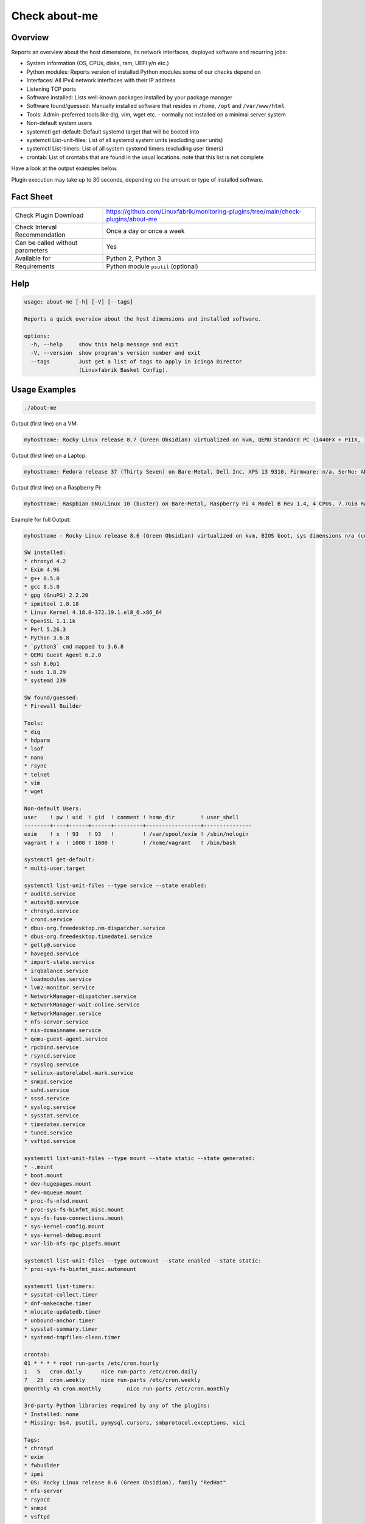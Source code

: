 Check about-me
==============

Overview
--------

Reports an overview about the host dimensions, its network interfaces, deployed software and recurring jobs:

* System information (OS, CPUs, disks, ram, UEFI y/n etc.)
* Python modules: Reports version of installed Python modules some of our checks depend on
* Interfaces: All IPv4 network interfaces with their IP address
* Listening TCP ports
* Software installed: Lists well-known packages installed by your package manager
* Software found/guessed: Manually installed software that resides in ``/home``, ``/opt`` and ``/var/www/html``
* Tools: Admin-preferred tools like dig, vim, wget etc. - normally not installed on a minimal server system
* Non-default system users
* systemctl get-default: Default systemd target that will be booted into
* systemctl List-unit-files: List of all systemd system units (excluding user units)
* systemctl List-timers: List of all system systemd timers (excluding user timers)
* crontab: List of crontabs that are found in the usual locations. note that this list is not complete

Have a look at the output examples below.

Plugin execution may take up to 30 seconds, depending on the amount or type of installed software.


Fact Sheet
----------

.. csv-table::
    :widths: 30, 70

    "Check Plugin Download",                "https://github.com/Linuxfabrik/monitoring-plugins/tree/main/check-plugins/about-me"
    "Check Interval Recommendation",        "Once a day or once a week"
    "Can be called without parameters",     "Yes"
    "Available for",                        "Python 2, Python 3"
    "Requirements",                         "Python module ``psutil`` (optional)"


Help
----

.. code-block:: text

    usage: about-me [-h] [-V] [--tags]

    Reports a quick overview about the host dimensions and installed software.

    options:
      -h, --help     show this help message and exit
      -V, --version  show program's version number and exit
      --tags         Just get a list of tags to apply in Icinga Director
                     (Linuxfabrik Basket Config).


Usage Examples
--------------

.. code-block:: bash

    ./about-me

Output (first line) on a VM:

.. code-block:: text

    myhostname: Rocky Linux release 8.7 (Green Obsidian) virtualized on kvm, QEMU Standard PC (i440FX + PIIX, 1996), Firmware: n/a, SerNo: n/a, Proc: pc-i440fx-7.0, #Cores: 4, #Threads: 4, Current Speed: 2000 MHz, 6 GB RAM, BIOS boot, Disk vda 128G, tuned profile "virtual-guest", Public IP 92.107.220.171, born 2022-09-02. Features: firewalld, iptables, lvm, nftables, selinux. About-me v2023021401

Output (first line) on a Laptop:

.. code-block:: text

    myhostname: Fedora release 37 (Thirty Seven) on Bare-Metal, Dell Inc. XPS 13 9310, Firmware: n/a, SerNo: ABC1234, Proc: 11th Gen Intel Core i7-1185G7 @ 3.00GHz, #Cores: 4, #Threads: 8, Current Speed: 3000 MHz, 16 GB RAM, UEFI boot, Disk nvme0n1 953.9G, Public IP 1.2.3.4, born 2022-01-16. Features: firewalld, iptables, lvm, nftables, selinux. About-me v2023021401

Output (first line) on a Raspberry Pi:

.. code-block:: text

    myhostname: Raspbian GNU/Linux 10 (buster) on Bare-Metal, Raspberry Pi 4 Model B Rev 1.4, 4 CPUs, 7.7GiB RAM, BIOS boot, Public IP 1.2.3.4, Missing: firewalld, iptables, lvm, nftables, selinux. About-me v2023021401

Example for full Output:

.. code-block:: text

    myhostname - Rocky Linux release 8.6 (Green Obsidian) virtualized on kvm, BIOS boot, sys dimensions n/a (consider installing psutil), Disk vda 128G, tuned profile "virtual-guest", Public IP 1.2.3.4, born 2022-09-02. Features: lvm, selinux. Missing: firewalld, iptables, nftables. About-me v2023010501

    SW installed:
    * chronyd 4.2
    * Exim 4.96
    * g++ 8.5.0
    * gcc 8.5.0
    * gpg (GnuPG) 2.2.20
    * ipmitool 1.8.18
    * Linux Kernel 4.18.0-372.19.1.el8_6.x86_64
    * OpenSSL 1.1.1k
    * Perl 5.26.3
    * Python 3.6.8
    * `python3` cmd mapped to 3.6.8
    * QEMU Guest Agent 6.2.0
    * ssh 8.0p1
    * sudo 1.8.29
    * systemd 239

    SW found/guessed:
    * Firewall Builder

    Tools:
    * dig
    * hdparm
    * lsof
    * nano
    * rsync
    * telnet
    * vim
    * wget

    Non-default Users:
    user    ! pw ! uid  ! gid  ! comment ! home_dir        ! user_shell    
    --------+----+------+------+---------+-----------------+---------------
    exim    ! x  ! 93   ! 93   !         ! /var/spool/exim ! /sbin/nologin 
    vagrant ! x  ! 1000 ! 1000 !         ! /home/vagrant   ! /bin/bash     

    systemctl get-default:
    * multi-user.target

    systemctl list-unit-files --type service --state enabled:
    * auditd.service
    * autovt@.service
    * chronyd.service
    * crond.service
    * dbus-org.freedesktop.nm-dispatcher.service
    * dbus-org.freedesktop.timedate1.service
    * getty@.service
    * haveged.service
    * import-state.service
    * irqbalance.service
    * loadmodules.service
    * lvm2-monitor.service
    * NetworkManager-dispatcher.service
    * NetworkManager-wait-online.service
    * NetworkManager.service
    * nfs-server.service
    * nis-domainname.service
    * qemu-guest-agent.service
    * rpcbind.service
    * rsyncd.service
    * rsyslog.service
    * selinux-autorelabel-mark.service
    * snmpd.service
    * sshd.service
    * sssd.service
    * syslog.service
    * sysstat.service
    * timedatex.service
    * tuned.service
    * vsftpd.service

    systemctl list-unit-files --type mount --state static --state generated:
    * -.mount
    * boot.mount
    * dev-hugepages.mount
    * dev-mqueue.mount
    * proc-fs-nfsd.mount
    * proc-sys-fs-binfmt_misc.mount
    * sys-fs-fuse-connections.mount
    * sys-kernel-config.mount
    * sys-kernel-debug.mount
    * var-lib-nfs-rpc_pipefs.mount

    systemctl list-unit-files --type automount --state enabled --state static:
    * proc-sys-fs-binfmt_misc.automount

    systemctl list-timers:
    * sysstat-collect.timer
    * dnf-makecache.timer
    * mlocate-updatedb.timer
    * unbound-anchor.timer
    * sysstat-summary.timer
    * systemd-tmpfiles-clean.timer

    crontab:
    01 * * * * root run-parts /etc/cron.hourly
    1   5   cron.daily      nice run-parts /etc/cron.daily
    7   25  cron.weekly     nice run-parts /etc/cron.weekly
    @monthly 45 cron.monthly        nice run-parts /etc/cron.monthly

    3rd-party Python libraries required by any of the plugins:
    * Installed: none
    * Missing: bs4, psutil, pymysql.cursors, smbprotocol.exceptions, vici

    Tags:
    * chronyd
    * exim
    * fwbuilder
    * ipmi
    * OS: Rocky Linux release 8.6 (Green Obsidian), family "RedHat"
    * nfs-server
    * rsyncd
    * snmpd
    * vsftpd


States
------

* Always returns OK.


Perfdata / Metrics
------------------

.. csv-table::
    :widths: 25, 15, 60
    :header-rows: 1
    
    Name,                Type,               Description                                           
    cpu,                 Number,             Number of CPUs (if ``dmidecode`` is not available)
    cpu_cores_enabled,   Number,             Number of enabled CPU cores (if ``dmidecode`` is available)
    cpu_speed,           Number,             CPU speed (if ``dmidecode`` is available)
    cpu_threads,         Number,             Number of CPU cores with Hyper-Threading enabled (if ``dmidecode`` is available)
    disks,               Number,             Number of disks
    osversion,           None,               "'Fedora 33' becomes '33', 'CentOS 7.4.1708' becomes '741708' - to see when an upgrade happened"
    ram,                 Bytes,              Size of memory (if ``dmidecode`` is not available)
    ram,                 Bytes,              Size of memory (if ``dmidecode`` is available)


Credits, License
----------------

* Authors: `Linuxfabrik GmbH, Zurich <https://www.linuxfabrik.ch>`_
* License: The Unlicense, see `LICENSE file <https://unlicense.org/>`_.
